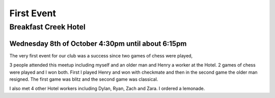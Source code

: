 First Event
===========

Breakfast Creek Hotel
---------------------

Wednesday 8th of October 4:30pm until about 6:15pm
^^^^^^^^^^^^^^^^^^^^^^^^^^^^^^^^^^^^^^^^^^^^^^^^^^

The very first event for our club was a success since
two games of chess were played,

3 people attended this meetup including myself and
an older man and Henry a worker at the Hotel. 2 games
of chess were played and I won both. First I played
Henry and won with checkmate and then in the second
game the older man resigned. The first game was blitz
and the second game was classical.

I also met 4 other Hotel workers including Dylan, Ryan,
Zach and Zara.  I ordered a lemonade.
